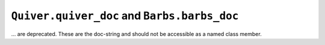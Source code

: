 ``Quiver.quiver_doc`` and ``Barbs.barbs_doc``
~~~~~~~~~~~~~~~~~~~~~~~~~~~~~~~~~~~~~~~~~~~~~

... are deprecated. These are the doc-string and should not be accessible as
a named class member.
